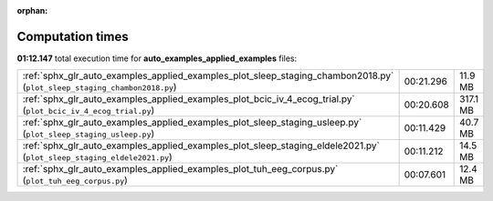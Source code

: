 
:orphan:

.. _sphx_glr_auto_examples_applied_examples_sg_execution_times:


Computation times
=================
**01:12.147** total execution time for **auto_examples_applied_examples** files:

+--------------------------------------------------------------------------------------------------------------------------+-----------+----------+
| :ref:`sphx_glr_auto_examples_applied_examples_plot_sleep_staging_chambon2018.py` (``plot_sleep_staging_chambon2018.py``) | 00:21.296 | 11.9 MB  |
+--------------------------------------------------------------------------------------------------------------------------+-----------+----------+
| :ref:`sphx_glr_auto_examples_applied_examples_plot_bcic_iv_4_ecog_trial.py` (``plot_bcic_iv_4_ecog_trial.py``)           | 00:20.608 | 317.1 MB |
+--------------------------------------------------------------------------------------------------------------------------+-----------+----------+
| :ref:`sphx_glr_auto_examples_applied_examples_plot_sleep_staging_usleep.py` (``plot_sleep_staging_usleep.py``)           | 00:11.429 | 40.7 MB  |
+--------------------------------------------------------------------------------------------------------------------------+-----------+----------+
| :ref:`sphx_glr_auto_examples_applied_examples_plot_sleep_staging_eldele2021.py` (``plot_sleep_staging_eldele2021.py``)   | 00:11.212 | 14.5 MB  |
+--------------------------------------------------------------------------------------------------------------------------+-----------+----------+
| :ref:`sphx_glr_auto_examples_applied_examples_plot_tuh_eeg_corpus.py` (``plot_tuh_eeg_corpus.py``)                       | 00:07.601 | 12.4 MB  |
+--------------------------------------------------------------------------------------------------------------------------+-----------+----------+
